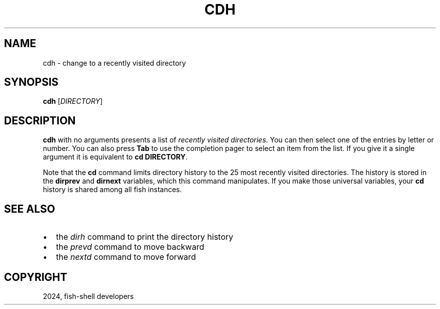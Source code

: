 .\" Man page generated from reStructuredText.
.
.
.nr rst2man-indent-level 0
.
.de1 rstReportMargin
\\$1 \\n[an-margin]
level \\n[rst2man-indent-level]
level margin: \\n[rst2man-indent\\n[rst2man-indent-level]]
-
\\n[rst2man-indent0]
\\n[rst2man-indent1]
\\n[rst2man-indent2]
..
.de1 INDENT
.\" .rstReportMargin pre:
. RS \\$1
. nr rst2man-indent\\n[rst2man-indent-level] \\n[an-margin]
. nr rst2man-indent-level +1
.\" .rstReportMargin post:
..
.de UNINDENT
. RE
.\" indent \\n[an-margin]
.\" old: \\n[rst2man-indent\\n[rst2man-indent-level]]
.nr rst2man-indent-level -1
.\" new: \\n[rst2man-indent\\n[rst2man-indent-level]]
.in \\n[rst2man-indent\\n[rst2man-indent-level]]u
..
.TH "CDH" "1" "Apr 14, 2024" "3.7" "fish-shell"
.SH NAME
cdh \- change to a recently visited directory
.SH SYNOPSIS
.nf
\fBcdh\fP [\fIDIRECTORY\fP]
.fi
.sp
.SH DESCRIPTION
.sp
\fBcdh\fP with no arguments presents a list of \fI\%recently visited directories\fP\&.
You can then select one of the entries by letter or number.
You can also press \fBTab\fP to use the completion pager to select an item from the list.
If you give it a single argument it is equivalent to \fBcd DIRECTORY\fP\&.
.sp
Note that the \fBcd\fP command limits directory history to the 25 most recently visited directories.
The history is stored in the \fBdirprev\fP and \fBdirnext\fP variables, which this command manipulates.
If you make those universal variables, your \fBcd\fP history is shared among all fish instances.
.SH SEE ALSO
.INDENT 0.0
.IP \(bu 2
the \fI\%dirh\fP command to print the directory history
.IP \(bu 2
the \fI\%prevd\fP command to move backward
.IP \(bu 2
the \fI\%nextd\fP command to move forward
.UNINDENT
.SH COPYRIGHT
2024, fish-shell developers
.\" Generated by docutils manpage writer.
.
